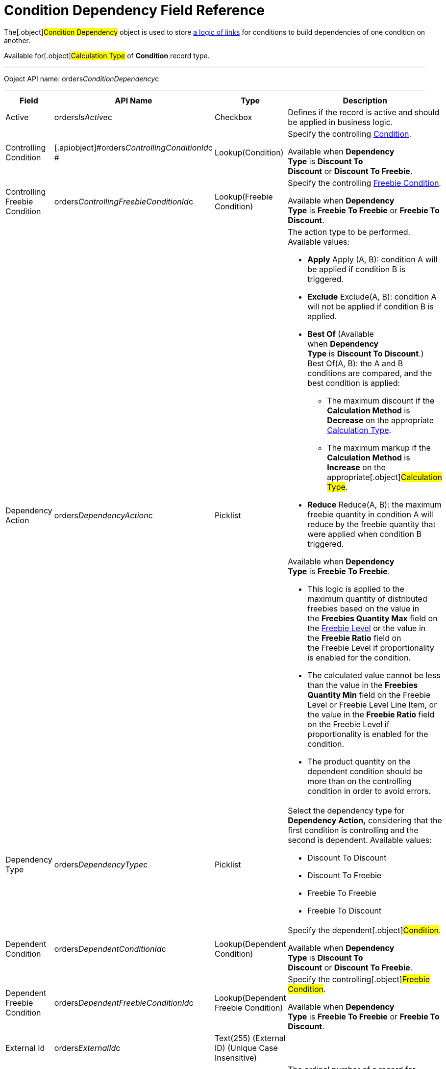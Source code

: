 = Condition Dependency Field Reference

The[.object]#Condition Dependency# object is used to store
link:admin-guide/managing-ct-orders/discount-management/links[a logic of links] for conditions to build dependencies
of one condition on another.

Available for[.object]#Calculation Type# of *Condition* record
type.

'''''

Object API name:
[.apiobject]#orders__ConditionDependency__c#

'''''

[width="100%",cols="25%,25%,25%,25%",]
|===
|*Field* |*API Name* |*Type* |*Description*

|Active |[.apiobject]#orders__IsActive__c# |Checkbox
|Defines if the record is active and should be applied in business
logic.

|Controlling Condition
|[.apiobject]#orders__ControllingConditionId__c #
|Lookup(Condition) a|
Specify the controlling link:condition-field-reference[Condition].



Available when *Dependency Type* is *Discount To Discount* or *Discount
To Freebie*.

|Controlling Freebie Condition
|[.apiobject]#orders__ControllingFreebieConditionId__c#
a|
Lookup(Freebie Condition)



a|
Specify the controlling
link:freebie-condition-field-reference[Freebie Condition].



Available when *Dependency Type* is *Freebie To Freebie* or *Freebie To
Discount*.

|Dependency Action
|[.apiobject]#orders__DependencyAction__c# |Picklist a|
The action type to be performed. Available values:

* *Apply*
Apply (A, B): condition A will be applied if condition B is triggered.
* *Exclude*
Exclude(A, B): condition A will not be applied if condition B is
applied.
* *Best Of* (Available when *Dependency Type* is *Discount To
Discount*.)
Best Of(A, B): the A and B conditions are compared, and the best
condition is applied:
** The maximum discount if the *Calculation Method* is *Decrease* on the
appropriate link:calculation-types-field-reference[Calculation
Type].
** The maximum markup if the *Calculation Method* is *Increase* on the
appropriate[.object]#Calculation Type#.
* *Reduce*
Reduce(A, B): the maximum freebie quantity in condition A will reduce by
the freebie quantity that were applied when condition B triggered.

Available when *Dependency Type* is *Freebie To Freebie*.

* This logic is applied to the maximum quantity of distributed freebies
based on the value in the *Freebies Quantity Max* field on
the link:freebie-level-field-reference[Freebie Level] or the value
in the *Freebie Ratio* field on the [.object]#Freebie Level# if
proportionality is enabled for the condition.
* The calculated value cannot be less than the value in the *Freebies
Quantity Min* field on the [.object]#Freebie
Level# or [.object]#Freebie Level Line Item#, or the value in
the *Freebie Ratio* field on the [.object]#Freebie Level# if
proportionality is enabled for the condition.
* The product quantity on the dependent condition should be more than on
the controlling condition in order to avoid errors.



|Dependency Type
|[.apiobject]#orders__DependencyType__c# a|
Picklist



a|
Select the dependency type for *Dependency Action,* considering that the
first condition is controlling and the second is dependent. Available
values:

* Discount To Discount
* Discount To Freebie
* Freebie To Freebie
* Freebie To Discount

|Dependent Condition
|[.apiobject]#orders__DependentConditionId__c#
|Lookup(Dependent Condition) a|
Specify the dependent[.object]#Condition#.



Available when *Dependency Type* is *Discount To Discount* or *Discount
To Freebie*.

|Dependent Freebie Condition
|[.apiobject]#orders__DependentFreebieConditionId__c#
|Lookup(Dependent Freebie Condition) a|
Specify the controlling[.object]#Freebie Condition#.



Available when *Dependency Type* is *Freebie To Freebie* or *Freebie To
Discount*.

|External Id |[.apiobject]#orders__ExternalId__c#
|Text(255) (External ID) (Unique Case Insensitive) |

|Order |[.apiobject]#orders__Order__c# |Number(18, 0)
|The ordinal number of a record for prioritization during condition
search.
|===
